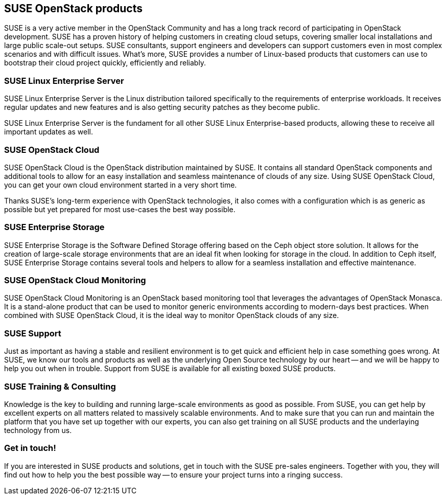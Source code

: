 == SUSE OpenStack products

SUSE is a very active member in the OpenStack Community and has a long
track record of participating in OpenStack development. SUSE has a
proven history of helping customers in creating cloud setups, covering
smaller local installations and large public scale-out setups. SUSE
consultants, support engineers and developers can support customers even in
most complex scenarios and with difficult issues. What's more, SUSE provides
a number of Linux-based products that customers can use to bootstrap their cloud
project quickly, efficiently and reliably.

=== SUSE Linux Enterprise Server

SUSE Linux Enterprise Server is the Linux distribution tailored
specifically to the requirements of enterprise workloads. It receives
regular updates and new features and is also getting security patches as
they become public.

SUSE Linux Enterprise Server is the fundament for all other SUSE Linux Enterprise-based
products, allowing these to receive all important updates as well.

=== SUSE OpenStack Cloud

SUSE OpenStack Cloud is the OpenStack distribution maintained by
SUSE. It contains all standard OpenStack components and additional tools
to allow for an easy installation and seamless maintenance of clouds of
any size. Using SUSE OpenStack Cloud, you can get your own cloud environment 
started in a very short time.

Thanks SUSE's long-term experience with OpenStack technologies, it also comes 
with a configuration which is as generic as possible but yet prepared for 
most use-cases the best way possible.

=== SUSE Enterprise Storage

SUSE Enterprise Storage is the Software Defined Storage offering
based on the Ceph object store solution. It allows for the creation of
large-scale storage environments that are an ideal fit when looking for
storage in the cloud. In addition to Ceph itself, SUSE Enterprise Storage
contains several tools and helpers to allow for a seamless installation 
and effective maintenance.

=== SUSE OpenStack Cloud Monitoring

SUSE OpenStack Cloud Monitoring is an OpenStack based monitoring tool
that leverages the advantages of OpenStack Monasca. It is a stand-alone
product that can be used to monitor generic environments according to
modern-days best practices. When combined with SUSE OpenStack Cloud, 
it is the ideal way to monitor OpenStack clouds of any size.

=== SUSE Support

Just as important as having a stable and resilient environment is to
get quick and efficient help in case something goes wrong. At SUSE, we know our tools
and products as well as the underlying Open Source technology by our
heart -- and we will be happy to help you out when in trouble. Support
from SUSE is available for all existing boxed SUSE products.

=== SUSE Training & Consulting

Knowledge is the key to building and running large-scale environments as
good as possible. From SUSE, you can get help by excellent experts
on all matters related to massively scalable environments. And to make
sure that you can run and maintain the platform that you have set up
together with our experts, you can also get training on all SUSE products
and the underlaying technology from us.

=== Get in touch!

If you are interested in SUSE products and solutions, get in touch with 
the SUSE pre-sales engineers. Together with you, they will find out how 
to help you the best possible way -- to ensure your project turns into a
ringing success.

// vim:set syntax=asciidoc:
